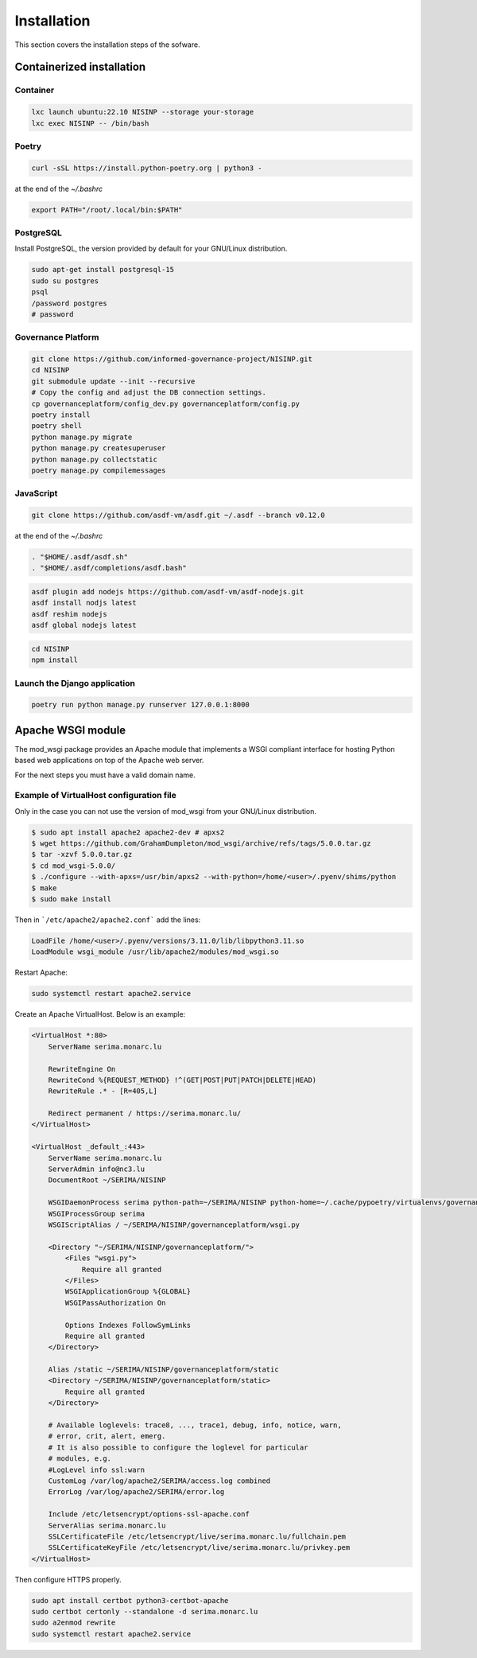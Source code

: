 Installation
============

This section covers the installation steps of the sofware.


Containerized installation
--------------------------

Container
`````````

.. code-block:: bash

    lxc launch ubuntu:22.10 NISINP --storage your-storage
    lxc exec NISINP -- /bin/bash


Poetry
``````

.. code-block:: bash

    curl -sSL https://install.python-poetry.org | python3 -


at the end of the `~/.bashrc`

.. code-block:: bash

    export PATH="/root/.local/bin:$PATH"


PostgreSQL
``````````

Install PostgreSQL, the version provided by default for your
GNU/Linux distribution.

.. code-block:: bash

    sudo apt-get install postgresql-15
    sudo su postgres
    psql
    /password postgres
    # password


Governance Platform
```````````````````

.. code-block:: bash

    git clone https://github.com/informed-governance-project/NISINP.git
    cd NISINP
    git submodule update --init --recursive
    # Copy the config and adjust the DB connection settings.
    cp governanceplatform/config_dev.py governanceplatform/config.py
    poetry install
    poetry shell
    python manage.py migrate
    python manage.py createsuperuser
    python manage.py collectstatic
    poetry manage.py compilemessages


JavaScript
``````````

.. code-block:: bash

    git clone https://github.com/asdf-vm/asdf.git ~/.asdf --branch v0.12.0


at the end of the `~/.bashrc`

.. code-block:: bash

    . "$HOME/.asdf/asdf.sh"
    . "$HOME/.asdf/completions/asdf.bash"


.. code-block:: bash

    asdf plugin add nodejs https://github.com/asdf-vm/asdf-nodejs.git
    asdf install nodjs latest
    asdf reshim nodejs
    asdf global nodejs latest


.. code-block:: bash

    cd NISINP
    npm install


Launch the Django application
`````````````````````````````

.. code-block:: bash

    poetry run python manage.py runserver 127.0.0.1:8000


Apache WSGI module
------------------

The mod_wsgi package provides an Apache module that implements a WSGI compliant
interface for hosting Python based web applications on top of the Apache web
server.

For the next steps you must have a valid domain name.


Example of VirtualHost configuration file
`````````````````````````````````````````

Only in the case you can not use the version of mod_wsgi from your
GNU/Linux distribution.


.. code-block:: bash

    $ sudo apt install apache2 apache2-dev # apxs2
    $ wget https://github.com/GrahamDumpleton/mod_wsgi/archive/refs/tags/5.0.0.tar.gz
    $ tar -xzvf 5.0.0.tar.gz
    $ cd mod_wsgi-5.0.0/
    $ ./configure --with-apxs=/usr/bin/apxs2 --with-python=/home/<user>/.pyenv/shims/python
    $ make
    $ sudo make install


Then in ```/etc/apache2/apache2.conf``` add the lines:

.. code-block:: bash

    LoadFile /home/<user>/.pyenv/versions/3.11.0/lib/libpython3.11.so
    LoadModule wsgi_module /usr/lib/apache2/modules/mod_wsgi.so


Restart Apache:

.. code-block:: bash

    sudo systemctl restart apache2.service


Create an Apache VirtualHost. Below is an example:


.. code-block:: apacheconf

    <VirtualHost *:80>
        ServerName serima.monarc.lu

        RewriteEngine On
        RewriteCond %{REQUEST_METHOD} !^(GET|POST|PUT|PATCH|DELETE|HEAD)
        RewriteRule .* - [R=405,L]

        Redirect permanent / https://serima.monarc.lu/
    </VirtualHost>

    <VirtualHost _default_:443>
        ServerName serima.monarc.lu
        ServerAdmin info@nc3.lu
        DocumentRoot ~/SERIMA/NISINP

        WSGIDaemonProcess serima python-path=~/SERIMA/NISINP python-home=~/.cache/pypoetry/virtualenvs/governanceplatform-Q3fVTCKh-py3.11
        WSGIProcessGroup serima
        WSGIScriptAlias / ~/SERIMA/NISINP/governanceplatform/wsgi.py

        <Directory "~/SERIMA/NISINP/governanceplatform/">
            <Files "wsgi.py">
                Require all granted
            </Files>
            WSGIApplicationGroup %{GLOBAL}
            WSGIPassAuthorization On

            Options Indexes FollowSymLinks
            Require all granted
        </Directory>

        Alias /static ~/SERIMA/NISINP/governanceplatform/static
        <Directory ~/SERIMA/NISINP/governanceplatform/static>
            Require all granted
        </Directory>

        # Available loglevels: trace8, ..., trace1, debug, info, notice, warn,
        # error, crit, alert, emerg.
        # It is also possible to configure the loglevel for particular
        # modules, e.g.
        #LogLevel info ssl:warn
        CustomLog /var/log/apache2/SERIMA/access.log combined
        ErrorLog /var/log/apache2/SERIMA/error.log

        Include /etc/letsencrypt/options-ssl-apache.conf
        ServerAlias serima.monarc.lu
        SSLCertificateFile /etc/letsencrypt/live/serima.monarc.lu/fullchain.pem
        SSLCertificateKeyFile /etc/letsencrypt/live/serima.monarc.lu/privkey.pem
    </VirtualHost>


Then configure HTTPS properly.

.. code-block:: bash

    sudo apt install certbot python3-certbot-apache
    sudo certbot certonly --standalone -d serima.monarc.lu
    sudo a2enmod rewrite
    sudo systemctl restart apache2.service
